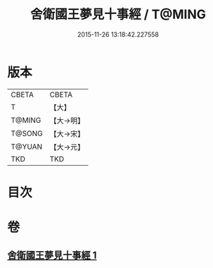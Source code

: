 #+TITLE: 舍衛國王夢見十事經 / T@MING
#+DATE: 2015-11-26 13:18:42.227558
* 版本
 |     CBETA|CBETA   |
 |         T|【大】     |
 |    T@MING|【大→明】   |
 |    T@SONG|【大→宋】   |
 |    T@YUAN|【大→元】   |
 |       TKD|TKD     |

* 目次
* 卷
** [[file:KR6a0150_001.txt][舍衛國王夢見十事經 1]]

